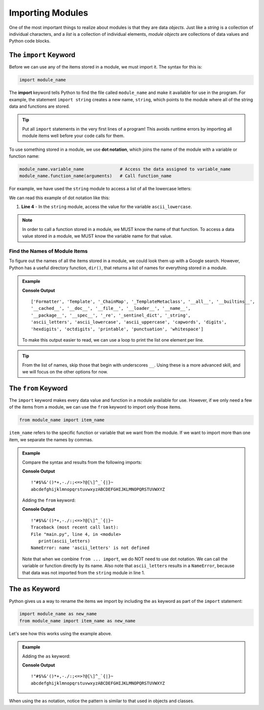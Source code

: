 Importing Modules
=================

One of the most important things to realize about modules is that they are
data *objects*. Just like a *string* is a collection of individual characters,
and a *list* is a collection of individual elements, *module objects* are
collections of data values and Python code blocks.

The ``import`` Keyword
----------------------

Before we can use any of the items stored in a module, we must import it. The
syntax for this is:

.. index:: ! import, dot notation

.. index::
   single: module; import

.. sourcecode:: Python

   import module_name

The **import** keyword tells Python to find the file called ``module_name`` and
make it available for use in the program. For example, the statement
``import string`` creates a new name, ``string``, which points to the module
where all of the string data and functions are stored.

.. admonition:: Tip

   Put all ``import`` statements in the very first lines of a program! This
   avoids runtime errors by importing all module items well before your code
   calls for them.

To use something stored in a module, we use **dot notation**, which joins the
name of the module with a variable or function name:

.. sourcecode:: Python

   module_name.variable_name              # Access the data assigned to variable_name
   module_name.function_name(arguments)   # Call function_name

For example, we have used the ``string`` module to access a list of all the
lowercase letters:

.. sourcecode:: Python
   :linenos:

   import string

   print(string.ascii_lowercase)    # Prints abcdefghijklmnopqrstuvwxyz

We can read this example of dot notation like this:

#. **Line 4** - In the ``string`` module, access the value for the variable
   ``ascii_lowercase``.

.. admonition:: Note

   In order to call a function stored in a module, we MUST know the name of
   that function. To access a data value stored in a module, we MUST know the
   variable name for that value.

Find the Names of Module Items
^^^^^^^^^^^^^^^^^^^^^^^^^^^^^^

.. _dir-function:

.. index:: ! dir()

To figure out the names of all the items stored in a module, we could look them
up with a Google search. However, Python has a useful directory function,
``dir()``, that returns a list of names for everything stored in a module.

.. admonition:: Example

   .. sourcecode:: Python
      :linenos:

      import string

      print(dir(string))
   
   **Console Output**

   ::
   
      ['Formatter', 'Template', '_ChainMap', '_TemplateMetaclass', '__all__', '__builtins__',
      '__cached__', '__doc__', '__file__', '__loader__', '__name__',
      '__package__', '__spec__', '_re', '_sentinel_dict', '_string',
      'ascii_letters', 'ascii_lowercase', 'ascii_uppercase', 'capwords', 'digits',
      'hexdigits', 'octdigits', 'printable', 'punctuation', 'whitespace']

   To make this output easier to read, we can use a loop to print the list
   one element per line.

   .. replit:: py
      :slug: Print-Module-Contents
      :linenos:

      # Try running this code with different modules. Don't forget to change the module name in line 2 AND line 4!
      import string

      for item in dir(string):
         print(item)

.. admonition:: Tip

   From the list of names, skip those that begin with underscores ``__``. Using
   these is a more advanced skill, and we will focus on the other options for
   now.

The ``from`` Keyword
--------------------

.. index:: ! from

.. index::
   single: module; from

The ``import`` keyword makes every data value and function in a module
available for use. However, if we only need a few of the items from a module,
we can use the ``from`` keyword to import only those items.

.. sourcecode:: Python

   from module_name import item_name

``item_name`` refers to the specific function or variable that we want from the
module. If we want to import more than one item, we separate the names by
commas.

.. admonition:: Example

   Compare the syntax and results from the following imports:

   .. sourcecode:: Python
      :linenos:

      import string

      print(string.punctuation)
      print(string.ascii_letters)

   **Console Output**

   ::

      !"#$%&'()*+,-./:;<=>?@[\]^_`{|}~
      abcdefghijklmnopqrstuvwxyzABCDEFGHIJKLMNOPQRSTUVWXYZ

   Adding the ``from`` keyword:

   .. sourcecode:: Python
      :linenos:

      from string import punctuation

      print(punctuation)
      print(ascii_letters)

   **Console Output**

   ::

      !"#$%&'()*+,-./:;<=>?@[\]^_`{|}~
      Traceback (most recent call last):
      File "main.py", line 4, in <module>
         print(ascii_letters)
      NameError: name 'ascii_letters' is not defined

   Note that when we combine ``from ... import``, we do NOT need to use dot
   notation. We can call the variable or function directly by its name. Also note
   that ``ascii_letters`` results in a ``NameError``, because that data was not
   imported from the ``string`` module in line 1.

The ``as`` Keyword
------------------

.. index::
   single: module; as

Python gives us a way to rename the items we import by including the ``as``
keyword as part of the ``import`` statement:

.. sourcecode:: Python

   import module_name as new_name
   from module_name import item_name as new_name

Let's see how this works using the example above.

.. admonition:: Example

   Adding the ``as`` keyword:

   .. sourcecode:: Python
      :linenos:

      import string as str

      print(str.punctuation)
      print(str.ascii_letters)
   
   **Console Output**

   ::

      !"#$%&'()*+,-./:;<=>?@[\]^_`{|}~
      abcdefghijklmnopqrstuvwxyzABCDEFGHIJKLMNOPQRSTUVWXYZ

When using the ``as`` notation, notice the pattern is similar to that used in objects and classes.